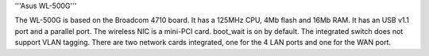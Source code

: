 '''Asus WL-500G'''

The WL-500G is based on the Broadcom 4710 board. It has a 125MHz CPU, 4Mb flash and 16Mb RAM.
It has an USB v1.1 port and a parallel port. The wireless NIC is a mini-PCI card. boot_wait is on by default. 
The integrated switch does not support VLAN tagging.
There are two network cards integrated, one for the 4 LAN ports and one for the WAN port. 
